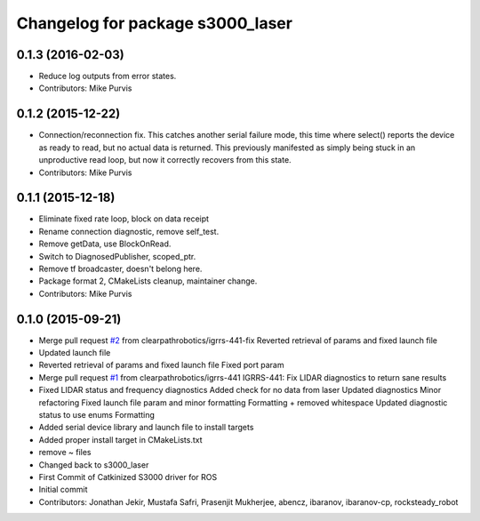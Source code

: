 ^^^^^^^^^^^^^^^^^^^^^^^^^^^^^^^^^
Changelog for package s3000_laser
^^^^^^^^^^^^^^^^^^^^^^^^^^^^^^^^^

0.1.3 (2016-02-03)
------------------
* Reduce log outputs from error states.
* Contributors: Mike Purvis

0.1.2 (2015-12-22)
------------------
* Connection/reconnection fix.
  This catches another serial failure mode, this time where select()
  reports the device as ready to read, but no actual data is returned.
  This previously manifested as simply being stuck in an unproductive
  read loop, but now it correctly recovers from this state.
* Contributors: Mike Purvis

0.1.1 (2015-12-18)
------------------
* Eliminate fixed rate loop, block on data receipt
* Rename connection diagnostic, remove self_test.
* Remove getData, use BlockOnRead.
* Switch to DiagnosedPublisher, scoped_ptr.
* Remove tf broadcaster, doesn't belong here.
* Package format 2, CMakeLists cleanup, maintainer change.
* Contributors: Mike Purvis

0.1.0 (2015-09-21)
------------------
* Merge pull request `#2 <https://github.com/clearpathrobotics/s3000_laser/issues/2>`_ from clearpathrobotics/igrrs-441-fix
  Reverted retrieval of params and fixed launch file
* Updated launch file
* Reverted retrieval of params and fixed launch file
  Fixed port param
* Merge pull request `#1 <https://github.com/clearpathrobotics/s3000_laser/issues/1>`_ from clearpathrobotics/igrrs-441
  IGRRS-441: Fix LIDAR diagnostics to return sane results
* Fixed LIDAR status and frequency diagnostics
  Added check for no data from laser
  Updated diagnostics
  Minor refactoring
  Fixed launch file param and minor formatting
  Formatting + removed whitespace
  Updated diagnostic status to use enums
  Formatting
* Added serial device library and launch file to install targets
* Added proper install target in CMakeLists.txt
* remove ~ files
* Changed back to s3000_laser
* First Commit of Catkinized S3000 driver for ROS
* Initial commit
* Contributors: Jonathan Jekir, Mustafa Safri, Prasenjit Mukherjee, abencz, ibaranov, ibaranov-cp, rocksteady_robot
